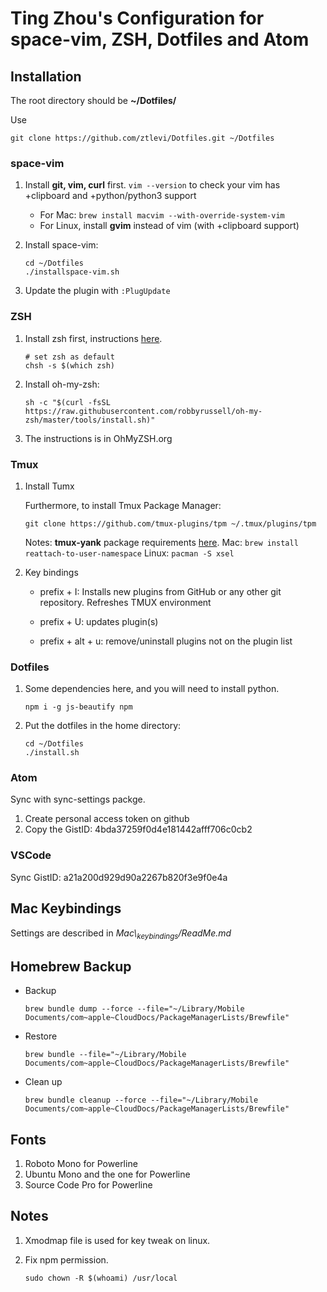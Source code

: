 * Ting Zhou's Configuration for space-vim, ZSH, Dotfiles and Atom
  
** Installation

   The root directory should be *~/Dotfiles/*
   
   Use
   #+BEGIN_SRC shell
   git clone https://github.com/ztlevi/Dotfiles.git ~/Dotfiles
   #+END_SRC

*** space-vim

    1. Install *git, vim, curl* first.
       ~vim --version~ to check your vim has +clipboard and +python/python3 support
       - For Mac: ~brew install macvim --with-override-system-vim~
       - For Linux, install *gvim* instead of vim (with +clipboard support)

    2. Install space-vim:
       #+BEGIN_SRC shell
       cd ~/Dotfiles
       ./installspace-vim.sh
       #+END_SRC
    3. Update the plugin with =:PlugUpdate=

*** ZSH

    1. Install zsh first, instructions [[https://github.com/robbyrussell/oh-my-zsh/wiki/Installing-ZSH][here]].
       #+BEGIN_SRC shell
       # set zsh as default
       chsh -s $(which zsh)
       #+END_SRC

    2. Install oh-my-zsh:
       #+BEGIN_SRC shell
       sh -c "$(curl -fsSL https://raw.githubusercontent.com/robbyrussell/oh-my-zsh/master/tools/install.sh)"
       #+END_SRC
      
    3. The instructions is in OhMyZSH.org

*** Tmux
    1. Install Tumx

       Furthermore, to install Tmux Package Manager: 
       #+BEGIN_SRC shell
       git clone https://github.com/tmux-plugins/tpm ~/.tmux/plugins/tpm
       #+END_SRC

       Notes: *tmux-yank* package requirements [[https://github.com/tmux-plugins/tmux-yank][here]]. 
       Mac: ~brew install reattach-to-user-namespace~
       Linux: ~pacman -S xsel~

    2. Key bindings

       - prefix + I: Installs new plugins from GitHub or any other git repository. Refreshes TMUX environment

       - prefix + U: updates plugin(s)

       - prefix + alt + u: remove/uninstall plugins not on the plugin list

*** Dotfiles
    1. Some dependencies here, and you will need to install python.
       #+BEGIN_SRC shell
       npm i -g js-beautify npm
       #+END_SRC
    2. Put the dotfiles in the home directory:
       #+BEGIN_SRC shell
       cd ~/Dotfiles
       ./install.sh
       #+END_SRC

*** Atom
    Sync with sync-settings packge.

    1. Create personal access token on github
    2. Copy the GistID: 4bda37259f0d4e181442afff706c0cb2

*** VSCode
    Sync GistID: a21a200d929d90a2267b820f3e9f0e4a
    
** Mac Keybindings

   Settings are described in /Mac\_keybindings/ReadMe.md/

** Homebrew Backup   
   - Backup
     #+BEGIN_SRC shell
     brew bundle dump --force --file="~/Library/Mobile Documents/com~apple~CloudDocs/PackageManagerLists/Brewfile"
     #+END_SRC
   - Restore
     #+BEGIN_SRC shell
     brew bundle --file="~/Library/Mobile Documents/com~apple~CloudDocs/PackageManagerLists/Brewfile"
     #+END_SRC
   - Clean up
     #+BEGIN_SRC shell
     brew bundle cleanup --force --file="~/Library/Mobile Documents/com~apple~CloudDocs/PackageManagerLists/Brewfile"
     #+END_SRC
** Fonts

   1. Roboto Mono for Powerline
   2. Ubuntu Mono and the one for Powerline
   3. Source Code Pro for Powerline

** Notes

   1. Xmodmap file is used for key tweak on linux.
   2. Fix npm permission.
      #+BEGIN_SRC shell
      sudo chown -R $(whoami) /usr/local 
      #+END_SRC

